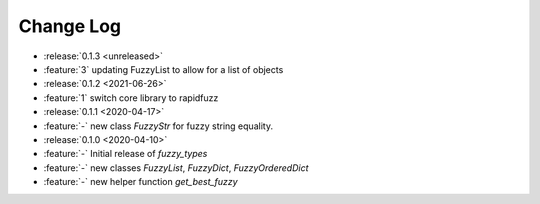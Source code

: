 .. _fuzzy_types-changelog:

==========
Change Log
==========

* :release:`0.1.3 <unreleased>`
* :feature:`3` updating FuzzyList to allow for a list of objects
* :release:`0.1.2 <2021-06-26>`
* :feature:`1` switch core library to rapidfuzz
* :release:`0.1.1 <2020-04-17>`
* :feature:`-` new class `FuzzyStr` for fuzzy string equality.
* :release:`0.1.0 <2020-04-10>`
* :feature:`-` Initial release of `fuzzy_types`
* :feature:`-` new classes `FuzzyList`, `FuzzyDict`, `FuzzyOrderedDict`
* :feature:`-` new helper function `get_best_fuzzy`
